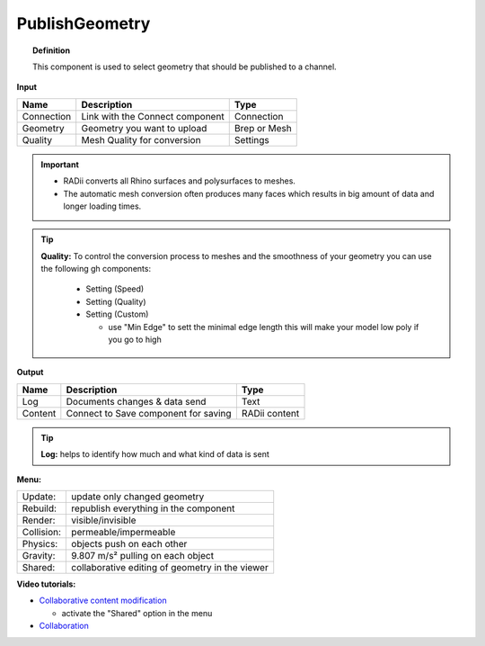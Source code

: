 ******************
PublishGeometry
******************


.. image:: ../images/Publish/Publish_geometry.png
    :scale: 80 %

.. topic:: Definition

  This component is used to select geometry that should be published to a channel.

**Input**

.. table::
  :align: left

  =========== ================================ ================
  Name        Description                         Type
  =========== ================================ ================
  Connection  Link with the Connect component     Connection
  Geometry    Geometry you want to upload         Brep or Mesh
  Quality     Mesh Quality for conversion         Settings
  =========== ================================ ================


.. important:: 

 - RADii converts all Rhino surfaces and polysurfaces to meshes. 
 - The automatic mesh conversion often produces many faces which results in big amount of data and longer loading times.
 


.. Tip::

  **Quality:** 
  To control the conversion process to meshes and the smoothness of your geometry you can use the following gh components:

      - Setting (Speed)
      - Setting (Quality)
      - Setting (Custom)

        - use "Min Edge" to sett the minimal edge length this will make your model low poly if you go to high

**Output**

.. table::
  :align: left

  =========   =====================================   ===================
  Name        Description                             Type
  =========   =====================================   ===================
  Log         Documents changes & data send           Text
  Content     Connect to Save component for saving    RADii content
  =========   =====================================   ===================


.. Tip::

  **Log:** helps to identify how much and what kind of data is sent


**Menu:**

.. table::
  :align: left

  ==========  =====================================================
  Update:     update only changed geometry
  Rebuild:    republish everything in the component
  Render:     visible/invisible
  Collision:  permeable/impermeable
  Physics:    objects push on each other
  Gravity:    9.807 m/s² pulling on each object
  Shared:     collaborative editing of geometry in the viewer
  ==========  =====================================================

**Video tutorials:**

- `Collaborative content modification <https://www.youtube.com/watch?v=YuBep3x01cE>`_
  
  - activate the "Shared" option in the menu
- `Collaboration  <https://www.youtube.com/watch?v=PVB9a0dsJfQ>`_ 
